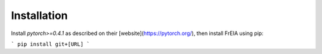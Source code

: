 Installation
============

Install `pytorch>=0.4.1` as described on their [website](https://pytorch.org/),
then install FrEIA using pip:

```
pip install git+[URL]
```
